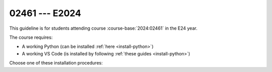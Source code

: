 02461 --- E2024
===============

.. dropdown:: Looking for previous years?
    :icon: hourglass

    * :doc:`Autumn 2023 (E23) </course/2023-2024/02461>`

.. button-link:: https://www.google.com/search?q=cheatsheet+python+conda
    :color: {{ cheatsheet_color }}
    :align: right
    :tooltip: Search Google for cheatsheet

    Find a Conda cheatsheet {{ cheatsheet_icon }}

This guideline is for students attending course
:course-base:`2024:02461` in the E24 year.

The course requires:

- A working Python (can be installed :ref:`here <install-python>`)
- A working VS Code (is installed by following :ref:`these guides
  <install-python>`)

Choose one of these installation procedures:

.. card:: Semi-manual installation

    Download the :download:`02461.yml </course/2024-2025/02461.yml>` and install
    it using :ref:`this environment.yml guide <learn-more-environments-yaml>`.

    This will create an environment named ``IntelligentSystems`` that you should
    activate when following the course.

.. card:: Fully-manual installation

    We recommend you to create an :ref:`environment <learn-more-environments>` for this course:

    .. code:: bash

       conda config --add channels conda-forge
       conda create --name IntelligentSystems

    Every time you need to run code in the course, you need to activate the environment:

    .. code:: bash

       conda activate IntelligentSystems

    The required packages should be installed in the above environment,
    and can be done by executing these commands, one by one:

    .. code:: bash

       conda activate IntelligentSystems
       conda config --env --add channels pytorch
       conda install pytorch torchvision torchaudio matplotlib opencv imageio scikit-learn scikit-image jupyter pygame scipy nltk ipywidgets tqdm
